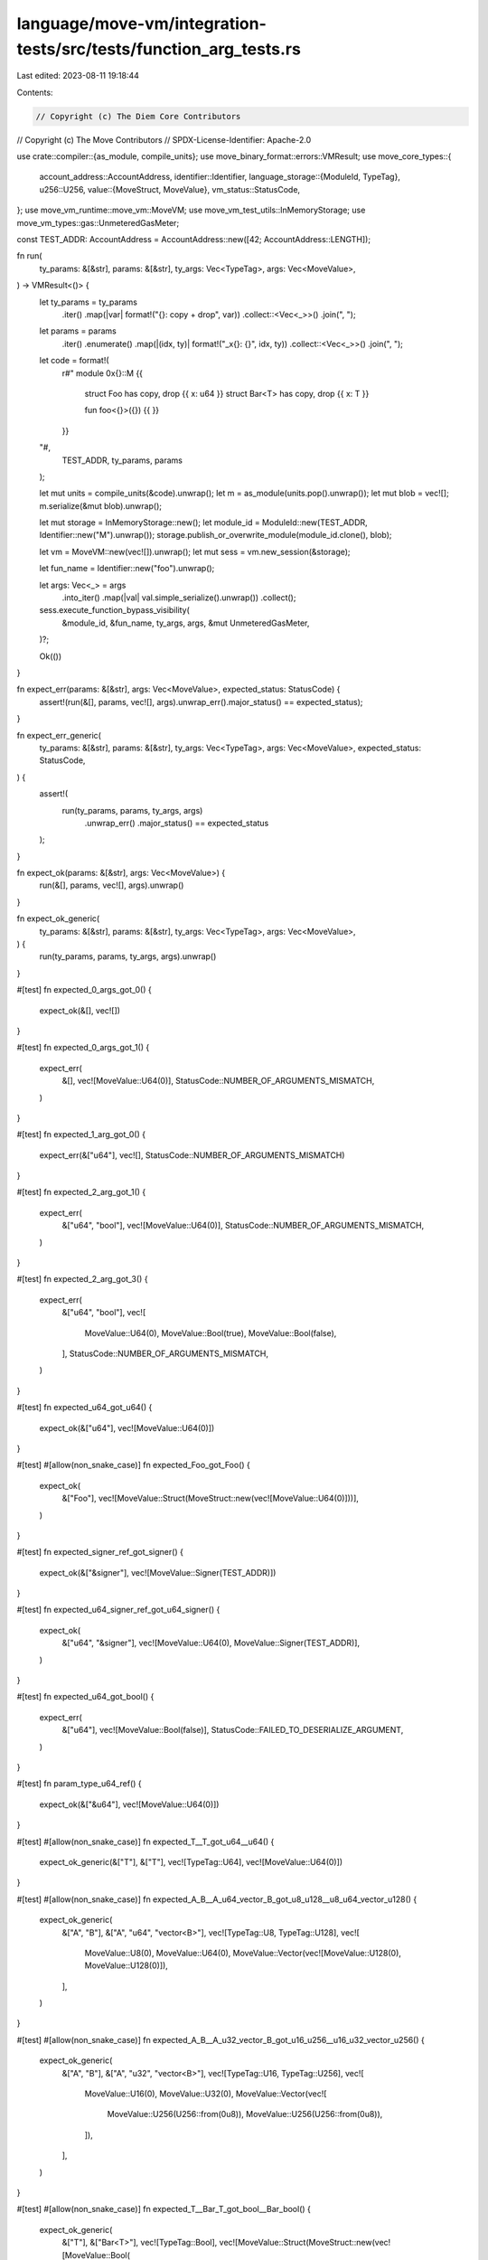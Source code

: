 language/move-vm/integration-tests/src/tests/function_arg_tests.rs
==================================================================

Last edited: 2023-08-11 19:18:44

Contents:

.. code-block:: rs

    // Copyright (c) The Diem Core Contributors
// Copyright (c) The Move Contributors
// SPDX-License-Identifier: Apache-2.0

use crate::compiler::{as_module, compile_units};
use move_binary_format::errors::VMResult;
use move_core_types::{
    account_address::AccountAddress,
    identifier::Identifier,
    language_storage::{ModuleId, TypeTag},
    u256::U256,
    value::{MoveStruct, MoveValue},
    vm_status::StatusCode,
};
use move_vm_runtime::move_vm::MoveVM;
use move_vm_test_utils::InMemoryStorage;
use move_vm_types::gas::UnmeteredGasMeter;

const TEST_ADDR: AccountAddress = AccountAddress::new([42; AccountAddress::LENGTH]);

fn run(
    ty_params: &[&str],
    params: &[&str],
    ty_args: Vec<TypeTag>,
    args: Vec<MoveValue>,
) -> VMResult<()> {
    let ty_params = ty_params
        .iter()
        .map(|var| format!("{}: copy + drop", var))
        .collect::<Vec<_>>()
        .join(", ");
    let params = params
        .iter()
        .enumerate()
        .map(|(idx, ty)| format!("_x{}: {}", idx, ty))
        .collect::<Vec<_>>()
        .join(", ");

    let code = format!(
        r#"
        module 0x{}::M {{
            struct Foo has copy, drop {{ x: u64 }}
            struct Bar<T> has copy, drop {{ x: T }}

            fun foo<{}>({}) {{ }}
        }}
    "#,
        TEST_ADDR, ty_params, params
    );

    let mut units = compile_units(&code).unwrap();
    let m = as_module(units.pop().unwrap());
    let mut blob = vec![];
    m.serialize(&mut blob).unwrap();

    let mut storage = InMemoryStorage::new();
    let module_id = ModuleId::new(TEST_ADDR, Identifier::new("M").unwrap());
    storage.publish_or_overwrite_module(module_id.clone(), blob);

    let vm = MoveVM::new(vec![]).unwrap();
    let mut sess = vm.new_session(&storage);

    let fun_name = Identifier::new("foo").unwrap();

    let args: Vec<_> = args
        .into_iter()
        .map(|val| val.simple_serialize().unwrap())
        .collect();

    sess.execute_function_bypass_visibility(
        &module_id,
        &fun_name,
        ty_args,
        args,
        &mut UnmeteredGasMeter,
    )?;

    Ok(())
}

fn expect_err(params: &[&str], args: Vec<MoveValue>, expected_status: StatusCode) {
    assert!(run(&[], params, vec![], args).unwrap_err().major_status() == expected_status);
}

fn expect_err_generic(
    ty_params: &[&str],
    params: &[&str],
    ty_args: Vec<TypeTag>,
    args: Vec<MoveValue>,
    expected_status: StatusCode,
) {
    assert!(
        run(ty_params, params, ty_args, args)
            .unwrap_err()
            .major_status()
            == expected_status
    );
}

fn expect_ok(params: &[&str], args: Vec<MoveValue>) {
    run(&[], params, vec![], args).unwrap()
}

fn expect_ok_generic(
    ty_params: &[&str],
    params: &[&str],
    ty_args: Vec<TypeTag>,
    args: Vec<MoveValue>,
) {
    run(ty_params, params, ty_args, args).unwrap()
}

#[test]
fn expected_0_args_got_0() {
    expect_ok(&[], vec![])
}

#[test]
fn expected_0_args_got_1() {
    expect_err(
        &[],
        vec![MoveValue::U64(0)],
        StatusCode::NUMBER_OF_ARGUMENTS_MISMATCH,
    )
}

#[test]
fn expected_1_arg_got_0() {
    expect_err(&["u64"], vec![], StatusCode::NUMBER_OF_ARGUMENTS_MISMATCH)
}

#[test]
fn expected_2_arg_got_1() {
    expect_err(
        &["u64", "bool"],
        vec![MoveValue::U64(0)],
        StatusCode::NUMBER_OF_ARGUMENTS_MISMATCH,
    )
}

#[test]
fn expected_2_arg_got_3() {
    expect_err(
        &["u64", "bool"],
        vec![
            MoveValue::U64(0),
            MoveValue::Bool(true),
            MoveValue::Bool(false),
        ],
        StatusCode::NUMBER_OF_ARGUMENTS_MISMATCH,
    )
}

#[test]
fn expected_u64_got_u64() {
    expect_ok(&["u64"], vec![MoveValue::U64(0)])
}

#[test]
#[allow(non_snake_case)]
fn expected_Foo_got_Foo() {
    expect_ok(
        &["Foo"],
        vec![MoveValue::Struct(MoveStruct::new(vec![MoveValue::U64(0)]))],
    )
}

#[test]
fn expected_signer_ref_got_signer() {
    expect_ok(&["&signer"], vec![MoveValue::Signer(TEST_ADDR)])
}

#[test]
fn expected_u64_signer_ref_got_u64_signer() {
    expect_ok(
        &["u64", "&signer"],
        vec![MoveValue::U64(0), MoveValue::Signer(TEST_ADDR)],
    )
}

#[test]
fn expected_u64_got_bool() {
    expect_err(
        &["u64"],
        vec![MoveValue::Bool(false)],
        StatusCode::FAILED_TO_DESERIALIZE_ARGUMENT,
    )
}

#[test]
fn param_type_u64_ref() {
    expect_ok(&["&u64"], vec![MoveValue::U64(0)])
}

#[test]
#[allow(non_snake_case)]
fn expected_T__T_got_u64__u64() {
    expect_ok_generic(&["T"], &["T"], vec![TypeTag::U64], vec![MoveValue::U64(0)])
}

#[test]
#[allow(non_snake_case)]
fn expected_A_B__A_u64_vector_B_got_u8_u128__u8_u64_vector_u128() {
    expect_ok_generic(
        &["A", "B"],
        &["A", "u64", "vector<B>"],
        vec![TypeTag::U8, TypeTag::U128],
        vec![
            MoveValue::U8(0),
            MoveValue::U64(0),
            MoveValue::Vector(vec![MoveValue::U128(0), MoveValue::U128(0)]),
        ],
    )
}

#[test]
#[allow(non_snake_case)]
fn expected_A_B__A_u32_vector_B_got_u16_u256__u16_u32_vector_u256() {
    expect_ok_generic(
        &["A", "B"],
        &["A", "u32", "vector<B>"],
        vec![TypeTag::U16, TypeTag::U256],
        vec![
            MoveValue::U16(0),
            MoveValue::U32(0),
            MoveValue::Vector(vec![
                MoveValue::U256(U256::from(0u8)),
                MoveValue::U256(U256::from(0u8)),
            ]),
        ],
    )
}

#[test]
#[allow(non_snake_case)]
fn expected_T__Bar_T_got_bool__Bar_bool() {
    expect_ok_generic(
        &["T"],
        &["Bar<T>"],
        vec![TypeTag::Bool],
        vec![MoveValue::Struct(MoveStruct::new(vec![MoveValue::Bool(
            false,
        )]))],
    )
}

#[test]
#[allow(non_snake_case)]
fn expected_T__T_got_bool__bool() {
    expect_ok_generic(
        &["T"],
        &["T"],
        vec![TypeTag::Bool],
        vec![MoveValue::Bool(false)],
    )
}

#[test]
#[allow(non_snake_case)]
fn expected_T__T_got_bool__u64() {
    expect_err_generic(
        &["T"],
        &["T"],
        vec![TypeTag::Bool],
        vec![MoveValue::U64(0)],
        StatusCode::FAILED_TO_DESERIALIZE_ARGUMENT,
    )
}

#[test]
#[allow(non_snake_case)]
fn expected_T__T_ref_got_u64__u64() {
    expect_ok_generic(&["T"], &["&T"], vec![TypeTag::U64], vec![MoveValue::U64(0)])
}

#[test]
#[allow(non_snake_case)]
fn expected_T__Bar_T_got_bool__Bar_u64() {
    expect_err_generic(
        &["T"],
        &["Bar<T>"],
        vec![TypeTag::Bool],
        vec![MoveValue::Struct(MoveStruct::new(vec![MoveValue::U64(0)]))],
        StatusCode::FAILED_TO_DESERIALIZE_ARGUMENT,
    )
}



